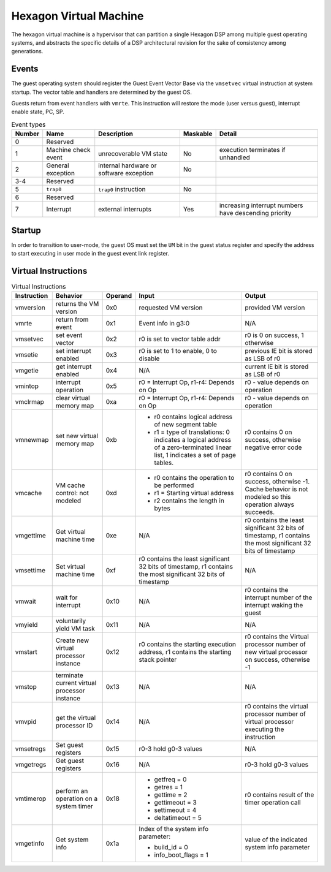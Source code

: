 Hexagon Virtual Machine
=======================

The hexagon virtual machine is a hypervisor that can partition a single
Hexagon DSP among multiple guest operating systems, and abstracts the
specific details of a DSP architectural revision for the sake of consistency
among generations.

Events
------

The guest operating system should register the Guest Event Vector Base
via the ``vmsetvec`` virtual instruction at system startup.  The vector table
and handlers are determined by the guest OS.

Guests return from event handlers with ``vmrte``.  This instruction will restore
the mode (user versus guest), interrupt enable state, PC, SP.

.. list-table:: Event types
   :header-rows: 1

   * - Number
     - Name
     - Description
     - Maskable
     - Detail
   * - 0
     - Reserved
     -
     -
     -
   * - 1
     - Machine check event
     - unrecoverable VM state
     - No
     - execution terminates if unhandled
   * - 2
     - General exception
     - internal hardware or software exception
     - No
     -
   * - 3-4
     - Reserved
     -
     -
     -
   * - 5
     - ``trap0``
     - ``trap0`` instruction
     - No
     -
   * - 6
     - Reserved
     -
     -
     -
   * - 7
     - Interrupt
     - external interrupts
     - Yes
     - increasing interrupt numbers have descending priority

Startup
-------
In order to transition to user-mode, the guest OS must set the ``UM`` bit in
the guest status register and specify the address to start executing in
user mode in the guest event link register.

Virtual Instructions
--------------------

.. list-table:: Virtual Instructions
   :header-rows: 1

   * - Instruction
     - Behavior
     - Operand
     - Input
     - Output
   * - vmversion
     - returns the VM version
     - 0x0
     - requested VM version
     - provided VM version
   * - vmrte
     - return from event
     - 0x1
     - Event info in g3:0
     - N/A
   * - vmsetvec
     - set event vector
     - 0x2
     - r0 is set to vector table addr
     - r0 is 0 on success, 1 otherwise
   * - vmsetie
     - set interrupt enabled
     - 0x3
     - r0 is set to 1 to enable, 0 to disable
     - previous IE bit is stored as LSB of r0
   * - vmgetie
     - get interrupt enabled
     - 0x4
     - N/A
     - current IE bit is stored as LSB of r0
   * - vmintop
     - interrupt operation
     - 0x5
     - r0 = Interrupt Op, r1-r4: Depends on Op
     - r0 - value depends on operation
   * - vmclrmap
     - clear virtual memory map
     - 0xa
     - r0 = Interrupt Op, r1-r4: Depends on Op
     - r0 - value depends on operation
   * - vmnewmap
     - set new virtual memory map
     - 0xb
     - + r0 contains logical address of new segment table
       + r1 = type of translations: 0 indicates a logical address of a zero-terminated linear list, 1 indicates a set of page tables.
     - r0 contains 0 on success, otherwise negative error code
   * - vmcache
     - VM cache control: not modeled
     - 0xd
     - + r0 contains the operation to be performed
       + r1 = Starting virtual address
       + r2 contains the length in bytes
     - r0 contains 0 on success, otherwise -1.  Cache behavior is not modeled so this operation always succeeds.
   * - vmgettime
     - Get virtual machine time
     - 0xe
     - N/A
     - r0 contains the least significant 32 bits of timestamp, r1 contains the  most significant 32 bits of timestamp
   * - vmsettime
     - Set virtual machine time
     - 0xf
     - r0 contains the least significant 32 bits of timestamp, r1 contains the  most significant 32 bits of timestamp
     - N/A
   * - vmwait
     - wait for interrupt
     - 0x10
     - N/A
     - r0 contains the interrupt number of the interrupt waking the guest
   * - vmyield
     - voluntarily yield VM task
     - 0x11
     - N/A
     - N/A
   * - vmstart
     - Create new virtual processor instance
     - 0x12
     - r0 contains the starting execution address, r1 contains the starting stack pointer
     - r0 contains the Virtual processor number of new virtual processor on success, otherwise -1
   * - vmstop
     - terminate current virtual processor instance
     - 0x13
     - N/A
     - N/A
   * - vmvpid
     - get the virtual processor ID
     - 0x14
     - N/A
     - r0 contains the virtual processor number of virtual processor executing the instruction
   * - vmsetregs
     - Set guest registers
     - 0x15
     - r0-3 hold g0-3 values
     - N/A
   * - vmgetregs
     - Get guest registers
     - 0x16
     - N/A
     - r0-3 hold g0-3 values
   * - vmtimerop
     - perform an operation on a system timer
     - 0x18
     - + getfreq = 0
       + getres = 1
       + gettime = 2
       + gettimeout = 3
       + settimeout = 4
       + deltatimeout = 5
     - r0 contains result of the timer operation call
   * - vmgetinfo
     - Get system info
     - 0x1a
     - Index of the system info parameter:

       + build_id = 0
       + info_boot_flags = 1
     - value of the indicated system info parameter

